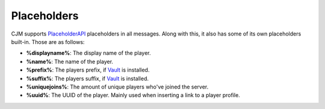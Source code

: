 Placeholders
============

CJM supports PlaceholderAPI_ placeholders in all messages.
Along with this, it also has some of its own placeholders built-in. Those are as follows:

* **%displayname%**: The display name of the player.
* **%name%**: The name of the player.
* **%prefix%**: The players prefix, if Vault_ is installed.
* **%suffix%**: The players suffix, if Vault_ is installed.
* **%uniquejoins%**: The amount of unique players who've joined the server.
* **%uuid%**: The UUID of the player. Mainly used when inserting a link to a player profile.

.. _Vault: https://www.spigotmc.org/resources/34315/
.. _PlaceholderAPI: https://www.spigotmc.org/resources/6245/
